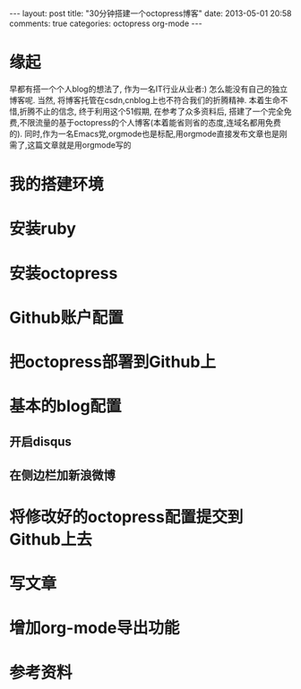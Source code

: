 #+BEGIN_HTML
---
layout: post
title: "30分钟搭建一个octopress博客"
date: 2013-05-01 20:58
comments: true
categories: octopress org-mode
---
#+END_HTML
* 缘起
  早都有搭一个个人blog的想法了, 作为一名IT行业从业者:) 怎么能没有自己的独立博客呢. 当然, 将博客托管在csdn,cnblog上也不符合我们的折腾精神. 本着生命不惜,折腾不止的信念, 终于利用这个51假期, 在参考了众多资料后, 搭建了一个完全免费,不限流量的基于octopress的个人博客(本着能省则省的态度,连域名都用免费的). 同时,作为一名Emacs党,orgmode也是标配,用orgmode直接发布文章也是刚需了,这篇文章就是用orgmode写的
* 我的搭建环境
* 安装ruby
* 安装octopress
* Github账户配置
* 把octopress部署到Github上
* 基本的blog配置
** 开启disqus
** 在侧边栏加新浪微博
* 将修改好的octopress配置提交到Github上去
* 写文章
* 增加org-mode导出功能
* 参考资料
